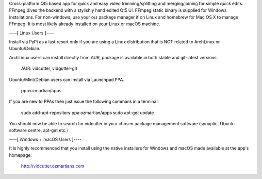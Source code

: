 Cross-platform Qt5 based app for quick and easy video trimming/splitting and merging/joining for simple quick edits.
FFmpeg dives the backend with a stylishly hand edited Qt5 UI. FFmpeg static binary is supplied for Windows installations.
For non-windows, use your o/s package manager if on Linux and homebrew for Mac OS X to manage FFmpeg. It is most likely already installed on your Linux or macOS machine.

----[ Linux Users ]----

Install via PyPi as a last resort only if you are using a Linux distribution that is NOT related to ArchLinux or Ubuntu/Debian.

ArchLinux users can install directly from AUR, package is available in both stable and git-latest versions:

    AUR: vidcutter, vidgutter-git

Ubuntu/Mint/Debian users can install via Launchpad PPA.

    ppa:ozmartian/apps

If you are new to PPAs then just issue the following commans in a terminal:

    sudo add-apt-repository ppa:ozmartian/apps
    sudo apt-get update

You should now be able to search for vidcutter in your chosen package management software (synaptic, Ubuntu software centre, apt-get etc.)


----[ Windows + macOS Users ]----

It is highly recommended that you install using the native installers for Windows and macOS made available at the app's homepage:

    http://vidcutter.ozmartians.com

